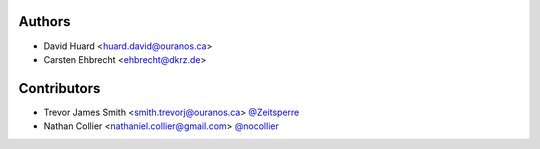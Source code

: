Authors
*******

* David Huard <huard.david@ouranos.ca>
* Carsten Ehbrecht <ehbrecht@dkrz.de>

Contributors
************

* Trevor James Smith <smith.trevorj@ouranos.ca> `@Zeitsperre <https://www.github.com/Zeitsperre>`_
* Nathan Collier <nathaniel.collier@gmail.com> `@nocollier <https://github.com/nocollier>`_
